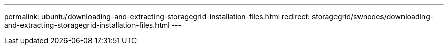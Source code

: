 ---
permalink: ubuntu/downloading-and-extracting-storagegrid-installation-files.html
redirect: storagegrid/swnodes/downloading-and-extracting-storagegrid-installation-files.html
---

